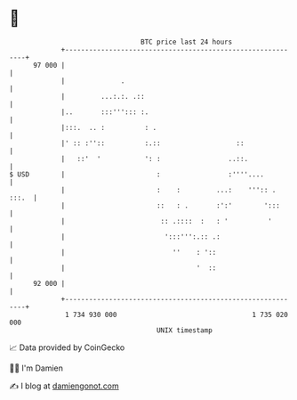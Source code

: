 * 👋

#+begin_example
                                    BTC price last 24 hours                    
                +------------------------------------------------------------+ 
         97 000 |                                                            | 
                |              .                                             | 
                |         ...:.:. .::                                        | 
                |..       :::'''::: :.                                       | 
                |:::.  .. :          : .                                     | 
                |' :: :''::          :.::                   ::               | 
                |   ::'  '           ': :                 ..::.              | 
   $ USD        |                       :                 :''''....          | 
                |                       :    :         ...:    ''':: . :::.  | 
                |                       ::   : .       :':'        ':::      | 
                |                        :: .::::  :   : '          '        | 
                |                         ':::''':.:: .:                     | 
                |                           ''    : '::                      | 
                |                                 '  ::                      | 
         92 000 |                                                            | 
                +------------------------------------------------------------+ 
                 1 734 930 000                                  1 735 020 000  
                                        UNIX timestamp                         
#+end_example
📈 Data provided by CoinGecko

🧑‍💻 I'm Damien

✍️ I blog at [[https://www.damiengonot.com][damiengonot.com]]
